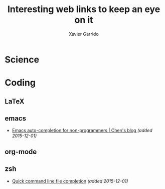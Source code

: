 #+TITLE:  Interesting web links to keep an eye on it
#+AUTHOR: Xavier Garrido
#+EMAIL:  xavier.garrido@gmail.com

* Science
* Coding
** LaTeX
** emacs
- [[http://blog.binchen.org/posts/emacs-auto-completion-for-non-programmers.html][Emacs auto-completion for non-programmers | Chen's blog ]] /(added 2015-12-01)/
** org-mode
** zsh
- [[https://github.com/pindexis/qfc][Quick command line file completion]] /(added 2015-12-01)/
